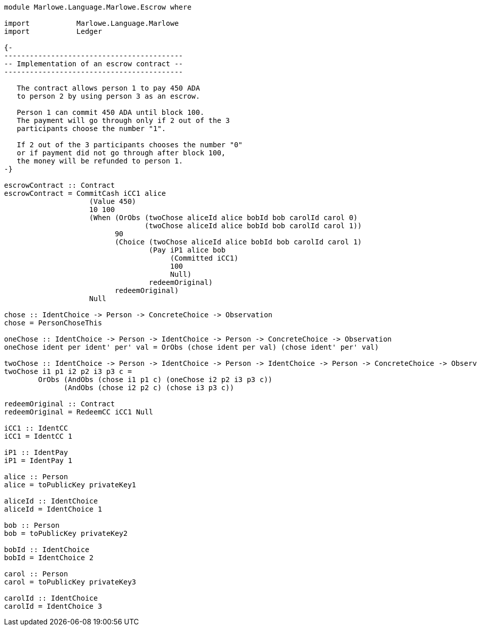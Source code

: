 [source,haskell]
----
module Marlowe.Language.Marlowe.Escrow where

import           Marlowe.Language.Marlowe
import           Ledger

{-
------------------------------------------
-- Implementation of an escrow contract --
------------------------------------------

   The contract allows person 1 to pay 450 ADA
   to person 2 by using person 3 as an escrow.

   Person 1 can commit 450 ADA until block 100.
   The payment will go through only if 2 out of the 3
   participants choose the number "1".

   If 2 out of the 3 participants chooses the number "0"
   or if payment did not go through after block 100,
   the money will be refunded to person 1.
-}

escrowContract :: Contract
escrowContract = CommitCash iCC1 alice
                    (Value 450)
                    10 100
                    (When (OrObs (twoChose aliceId alice bobId bob carolId carol 0)
                                 (twoChose aliceId alice bobId bob carolId carol 1))
                          90
                          (Choice (twoChose aliceId alice bobId bob carolId carol 1)
                                  (Pay iP1 alice bob
                                       (Committed iCC1)
                                       100
                                       Null)
                                  redeemOriginal)
                          redeemOriginal)
                    Null

chose :: IdentChoice -> Person -> ConcreteChoice -> Observation
chose = PersonChoseThis

oneChose :: IdentChoice -> Person -> IdentChoice -> Person -> ConcreteChoice -> Observation
oneChose ident per ident' per' val = OrObs (chose ident per val) (chose ident' per' val)

twoChose :: IdentChoice -> Person -> IdentChoice -> Person -> IdentChoice -> Person -> ConcreteChoice -> Observation
twoChose i1 p1 i2 p2 i3 p3 c =
        OrObs (AndObs (chose i1 p1 c) (oneChose i2 p2 i3 p3 c))
              (AndObs (chose i2 p2 c) (chose i3 p3 c))

redeemOriginal :: Contract
redeemOriginal = RedeemCC iCC1 Null

iCC1 :: IdentCC
iCC1 = IdentCC 1

iP1 :: IdentPay
iP1 = IdentPay 1

alice :: Person
alice = toPublicKey privateKey1

aliceId :: IdentChoice
aliceId = IdentChoice 1

bob :: Person
bob = toPublicKey privateKey2

bobId :: IdentChoice
bobId = IdentChoice 2

carol :: Person
carol = toPublicKey privateKey3

carolId :: IdentChoice
carolId = IdentChoice 3
----
